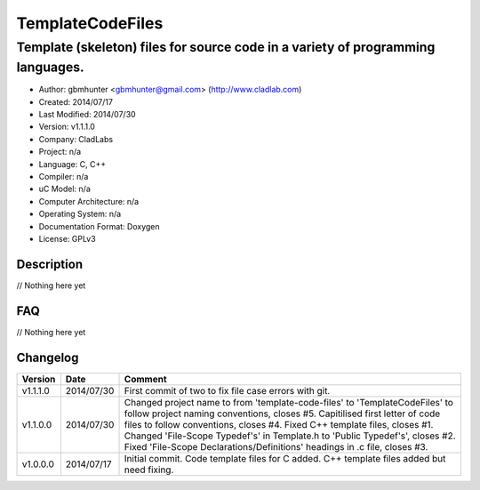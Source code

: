 ==============================================================
TemplateCodeFiles
==============================================================

--------------------------------------------------------------------------------
Template (skeleton) files for source code in a variety of programming languages.
--------------------------------------------------------------------------------

- Author: gbmhunter <gbmhunter@gmail.com> (http://www.cladlab.com)
- Created: 2014/07/17
- Last Modified: 2014/07/30
- Version: v1.1.1.0
- Company: CladLabs
- Project: n/a
- Language: C, C++
- Compiler: n/a
- uC Model: n/a
- Computer Architecture: n/a
- Operating System: n/a
- Documentation Format: Doxygen
- License: GPLv3

.. role:: bash(code)
	:language: bash

Description
===========

// Nothing here yet
	
FAQ
===

// Nothing here yet


Changelog
=========

========= ========== ===================================================================================================
Version   Date       Comment
========= ========== ===================================================================================================
v1.1.1.0  2014/07/30 First commit of two to fix file case errors with git.
v1.1.0.0  2014/07/30 Changed project name to from 'template-code-files' to 'TemplateCodeFiles' to follow project naming conventions, closes #5. Capitilised first letter of code files to follow conventions, closes #4. Fixed C++ template files, closes #1. Changed 'File-Scope Typedef's' in Template.h to 'Public Typedef's', closes #2. Fixed 'File-Scope Declarations/Definitions' headings in .c file, closes #3.
v1.0.0.0  2014/07/17 Initial commit. Code template files for C added. C++ template files added but need fixing.
========= ========== ===================================================================================================